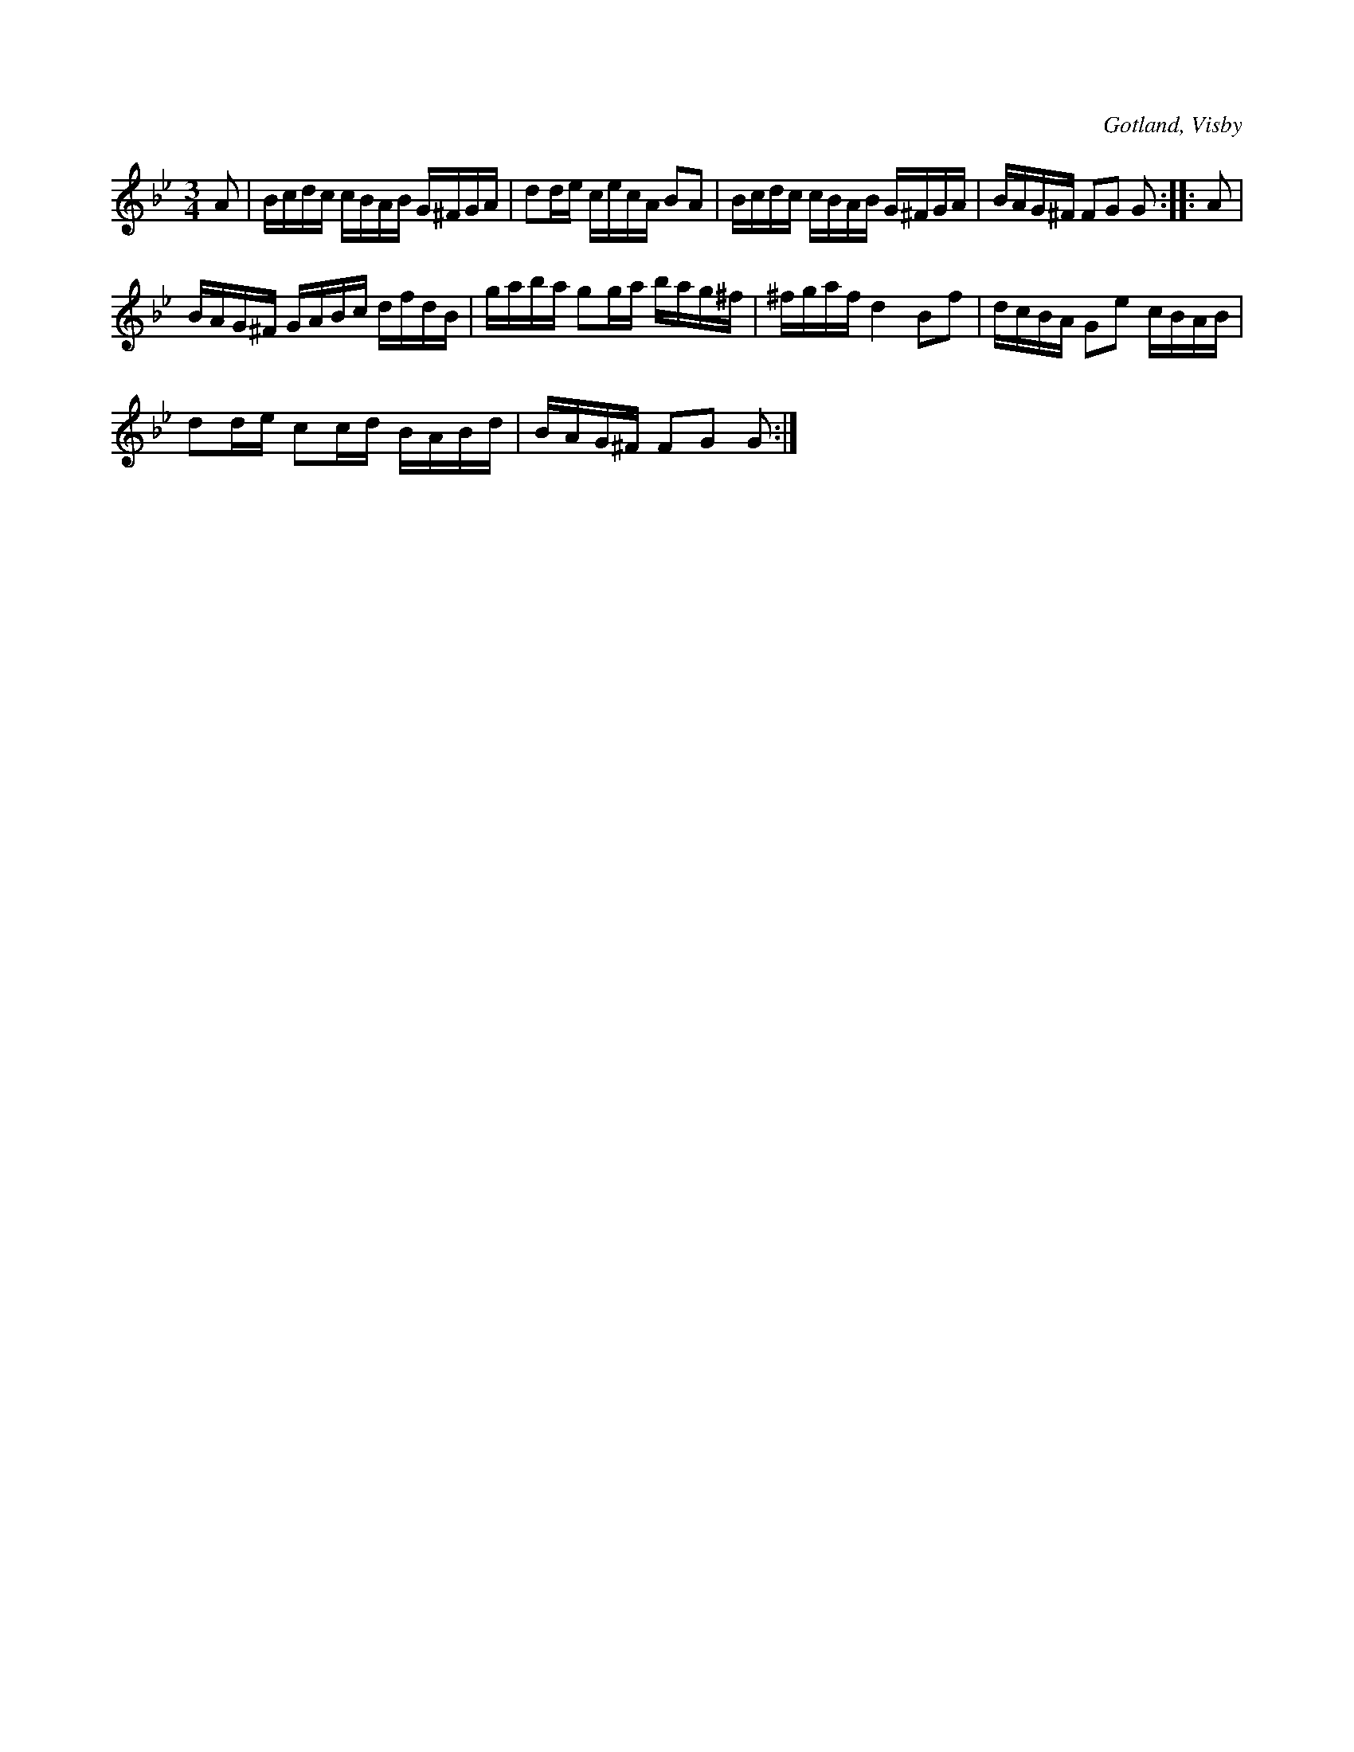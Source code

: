 X:384
T:
R:polska
S:Ur von Baumgartens samling, Visby.
O:Gotland, Visby
M:3/4
L:1/16
K:Gm
A2|Bcdc cBAB G^FGA|d2de cecA B2A2|Bcdc cBAB G^FGA|BAG^F F2G2 G2::A2|
BAG^F GABc dfdB|gaba g2ga bag^f|^fgaf d4 B2f2|dcBA G2e2 cBAB|
d2de c2cd BABd|BAG^F F2G2 G2:|

